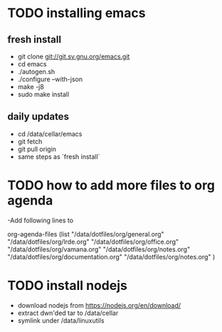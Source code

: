 * TODO installing emacs
** fresh install 
- git clone git://git.sv.gnu.org/emacs.git
- cd emacs
- ./autogen.sh
- ./configure --with-json
- make -j8
- sudo make install
** daily updates
- cd /data/cellar/emacs
- git fetch
- git pull origin
- same steps as `fresh install`
  

* TODO how to add more files to org agenda 
-Add following lines to

org-agenda-files
      (list "/data/dotfiles/org/general.org" "/data/dotfiles/org/lrde.org" "/data/dotfiles/org/office.org" "/data/dotfiles/org/vamana.org" "/data/dotfiles/org/notes.org" "/data/dotfiles/org/documentation.org" "/data/dotfiles/org/notes.org" )


* TODO install nodejs 
- download nodejs from  https://nodejs.org/en/download/
- extract dwn'ded tar to /data/cellar
- symlink under /data/linuxutils 
